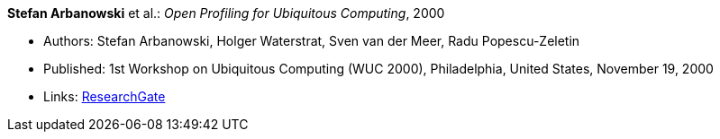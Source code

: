 *Stefan Arbanowski* et al.: _Open Profiling for Ubiquitous Computing_, 2000

* Authors: Stefan Arbanowski, Holger Waterstrat, Sven van der Meer, Radu Popescu-Zeletin
* Published: 1st Workshop on Ubiquitous Computing (WUC 2000), Philadelphia, United States, November 19, 2000
* Links:
    link:https://www.researchgate.net/publication/267403876_Open_Profiling_for_Ubiquitous_Computing[ResearchGate]
ifdef::local[]
* Local links:
    link:/library/inproceedings/2000/arbanowski-wuc-2000.pdf[PDF] ┃
    link:/library/inproceedings/2000/arbanowski-wuc-2000.7z[7z]
endif::[]


